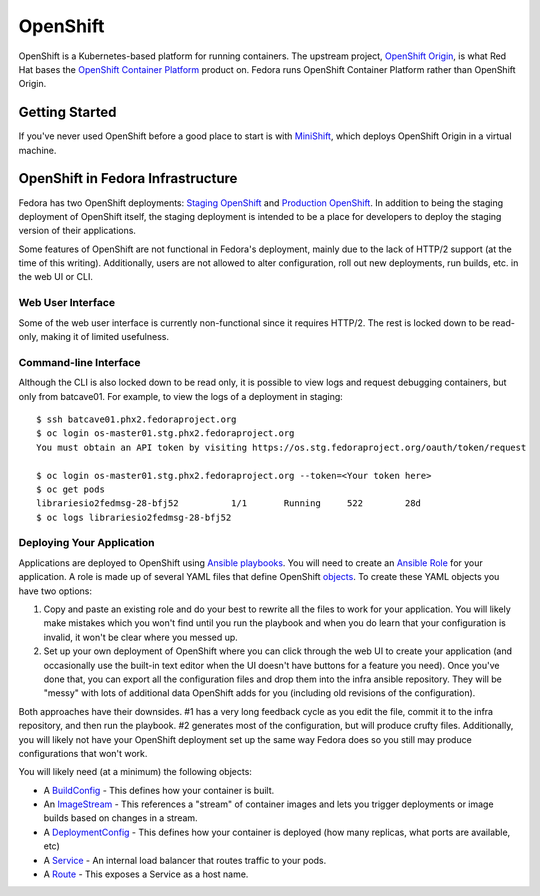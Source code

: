 =========
OpenShift
=========

OpenShift is a Kubernetes-based platform for running containers. The upstream project,
`OpenShift Origin`_, is what Red Hat bases the `OpenShift Container Platform`_ product
on. Fedora runs OpenShift Container Platform rather than OpenShift Origin.


Getting Started
===============

If you've never used OpenShift before a good place to start is with `MiniShift`_, which
deploys OpenShift Origin in a virtual machine.


OpenShift in Fedora Infrastructure
==================================

Fedora has two OpenShift deployments: `Staging OpenShift`_ and `Production OpenShift`_.
In addition to being the staging deployment of OpenShift itself, the staging deployment
is intended to be a place for developers to deploy the staging version of their applications.

Some features of OpenShift are not functional in Fedora's deployment, mainly due to the
lack of HTTP/2 support (at the time of this writing). Additionally, users are not allowed
to alter configuration, roll out new deployments, run builds, etc. in the web UI or CLI.


Web User Interface
------------------

Some of the web user interface is currently non-functional since it requires HTTP/2. The
rest is locked down to be read-only, making it of limited usefulness.


Command-line Interface
----------------------

Although the CLI is also locked down to be read only, it is possible to view logs and
request debugging containers, but only from batcave01. For example, to view the logs
of a deployment in staging::

    $ ssh batcave01.phx2.fedoraproject.org
    $ oc login os-master01.stg.phx2.fedoraproject.org
    You must obtain an API token by visiting https://os.stg.fedoraproject.org/oauth/token/request

    $ oc login os-master01.stg.phx2.fedoraproject.org --token=<Your token here>
    $ oc get pods
    librariesio2fedmsg-28-bfj52          1/1       Running     522        28d
    $ oc logs librariesio2fedmsg-28-bfj52


Deploying Your Application
--------------------------

Applications are deployed to OpenShift using `Ansible playbooks`_. You will need to
create an `Ansible Role`_ for your application. A role is made up of several YAML
files that define OpenShift `objects`_. To create these YAML objects you have two
options:

1. Copy and paste an existing role and do your best to rewrite all the files to work
   for your application. You will likely make mistakes which you won't find until you
   run the playbook and when you do learn that your configuration is invalid, it won't
   be clear where you messed up.

2. Set up your own deployment of OpenShift where you can click through the web UI to
   create your application (and occasionally use the built-in text editor when the UI
   doesn't have buttons for a feature you need). Once you've done that, you can export
   all the configuration files and drop them into the infra ansible repository. They
   will be "messy" with lots of additional data OpenShift adds for you (including
   old revisions of the configuration).

Both approaches have their downsides. #1 has a very long feedback cycle as you edit the
file, commit it to the infra repository, and then run the playbook. #2 generates most of
the configuration, but will produce crufty files. Additionally, you will likely not have
your OpenShift deployment set up the same way Fedora does so you still may produce
configurations that won't work.

You will likely need (at a minimum) the following objects:

* A `BuildConfig`_ - This defines how your container is built.
* An `ImageStream`_ - This references a "stream" of container images and lets you trigger
  deployments or image builds based on changes in a stream.
* A `DeploymentConfig`_ - This defines how your container is deployed (how many replicas,
  what ports are available, etc)
* A `Service`_ - An internal load balancer that routes traffic to your pods.
* A `Route`_ - This exposes a Service as a host name.


.. _Ansible Role: https://infrastructure.fedoraproject.org/infra/ansible/roles/openshift-apps/
.. _Ansible Playbooks: https://infrastructure.fedoraproject.org/infra/ansible/playbooks/openshift-apps/
.. _Staging OpenShift: https://os.stg.fedoraproject.org/
.. _Production OpenShift: https://os.fedoraproject.org/
.. _OpenShift Origin: https://www.openshift.org/
.. _OpenShift Container Platform: https://www.openshift.com/
.. _MiniShift: https://www.openshift.org/minishift/
.. _objects: https://docs.openshift.com/container-platform/latest/architecture/core_concepts/index.html
.. _BuildConfig: https://docs.openshift.com/container-platform/latest/architecture/core_concepts/builds_and_image_streams.html#builds
.. _ImageStream: https://docs.openshift.com/container-platform/latest/architecture/core_concepts/builds_and_image_streams.html#image-streams
.. _DeploymentConfig: https://docs.openshift.com/container-platform/latest/architecture/core_concepts/deployments.html
.. _Service: https://docs.openshift.com/container-platform/latest/architecture/core_concepts/pods_and_services.html#services
.. _Route: https://docs.openshift.com/container-platform/latest/architecture/networking/routes.html
